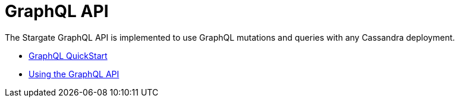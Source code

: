 = GraphQL API

The Stargate GraphQL API is implemented to use GraphQL mutations and queries with any Cassandra deployment.

* xref::quickstart:quickstart-graphql.adoc[GraphQL QuickStart]
* xref:graphql-using.adoc[Using the GraphQL API]
